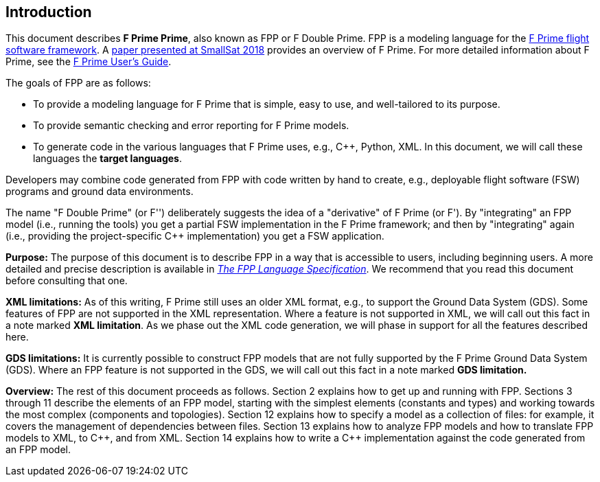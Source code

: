 == Introduction

This document describes **F Prime Prime**, also known as FPP or F Double Prime.
FPP is a modeling language for the
https://nasa.github.io/fprime/[F Prime flight software framework].
A https://digitalcommons.usu.edu/smallsat/2018/all2018/328/[paper presented at
SmallSat 2018]
provides an overview of F Prime.
For more detailed information about F Prime, see the
https://github.com/nasa/fprime/blob/master/docs/UsersGuide/guide.md[F Prime User's Guide].

The goals of FPP are as follows:

* To provide a modeling language for F Prime that is simple, easy to use, and
well-tailored to its purpose.

* To provide semantic checking and error reporting for F Prime models.

* To generate code in the various languages that F Prime uses, e.g.,
{cpp}, Python, XML.
In this document, we will call these languages the *target languages*.

Developers may combine code generated from FPP with code written by hand to
create, e.g., deployable flight software (FSW) programs and ground data environments.

The name "F Double Prime" (or F'') deliberately suggests the idea of a
"derivative"
of F Prime (or F').
By "integrating" an FPP model (i.e., running the tools) you get a partial
FSW implementation in the F Prime framework; and then by "integrating" again
(i.e., providing
the project-specific {cpp} implementation) you get a FSW application.

*Purpose:* The purpose of this document is to describe FPP in a way that is accessible
to users, including beginning users.
A more detailed and precise description is available in
https://fprime-community.github.io/fpp/fpp-spec.html[_The FPP Language
Specification_].
We recommend that you read this document before consulting that one.

*XML limitations:*
As of this writing, F Prime still uses an older XML format, e.g.,
to support the Ground Data System (GDS).
Some features of FPP are not supported in the XML representation.
Where a feature is not supported in XML, we will call out this fact in a
note marked *XML limitation*.
As we phase out the XML code generation, we will phase in support
for all the features described here.

*GDS limitations:*
It is currently possible to construct FPP models that are not
fully supported by the F Prime Ground Data System (GDS).
Where an FPP feature is not supported in the GDS, we will call out this
fact in a note marked *GDS limitation.*

*Overview:* The rest of this document proceeds as follows.
Section 2 explains how to get up and running with FPP.
Sections 3 through 11 describe the elements of an FPP
model, starting with the simplest elements (constants
and types) and working towards the most complex (components
and topologies).
Section 12 explains how to specify a model as a collection
of files: for example, it covers the management of dependencies
between files.
Section 13 explains how to analyze FPP models and how
to translate FPP models to XML, to {cpp}, and from XML.
Section 14 explains how to write a {cpp} implementation
against the code generated from an FPP model.
